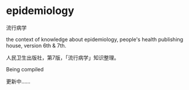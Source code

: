* epidemiology

流行病学

the context of knowledge about epidemiology,
people's health publishing house, version 6th & 7th.

人民卫生出版社，第7版，「流行病学」知识整理。

Being compiled

更新中……
